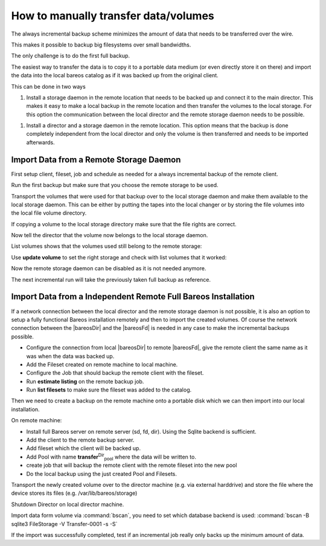 How to manually transfer data/volumes
=====================================

The always incremental backup scheme minimizes the amount of data that needs to be transferred over the wire.

This makes it possible to backup big filesystems over small bandwidths.

The only challenge is to do the first full backup.

The easiest way to transfer the data is to copy it to a portable data medium (or even directly store it on there) and import the data into the local bareos catalog as if it was backed up from the original client.

This can be done in two ways

#. Install a storage daemon in the remote location that needs to be backed up and connect it to the main director. This makes it easy to make a local backup in the remote location and then transfer the volumes to the local storage. For this option the communication between the local director and the remote storage daemon needs to be possible.

.. image:: /include/images/ai-transfer-first-backup2.*



#. Install a director and a storage daemon in the remote location. This option means that the backup is done completely independent from the local director and only the volume is then transferred and needs to be imported afterwards.

.. image:: /include/images/ai-transfer-first-backup3.*




Import Data from a Remote Storage Daemon
----------------------------------------

First setup client, fileset, job and schedule as needed for a always incremental backup of the remote client.

Run the first backup but make sure that you choose the remote storage to be used.

.. code-block:: sh
   :caption: run

   *run job=BackupClient-remote level=Full storage=File-remote

Transport the volumes that were used for that backup over to the local storage daemon and make them available to the local storage daemon. This can be either by putting the tapes into the local changer or by storing the file volumes into the local file volume directory.

If copying a volume to the local storage directory make sure that the file rights are correct.

Now tell the director that the volume now belongs to the local storage daemon.

List volumes shows that the volumes used still belong to the remote storage:

.. code-block:: sh
   :caption: list volumes

   *<input>list volumes</input>
   .....
   Pool: Full
   +---------+------------+-----------+---------+----------+----------+--------------+---------+------+-----------+-----------+---------------------+-------------+
   | MediaId | VolumeName | VolStatus | Enabled | VolBytes | VolFiles | VolRetention | Recycle | Slot | InChanger | MediaType | LastWritten         | Storage     |
   +---------+------------+-----------+---------+----------+----------+--------------+---------+------+-----------+-----------+---------------------+-------------+
   | 1       | Full-0001  | Append    | 1       | 38600329 | 0        | 31536000     | 1       | 0    | 0         | File      | 2016-07-28 14:00:47 | File-remote |
   +---------+------------+-----------+---------+----------+----------+--------------+---------+------+-----------+-----------+---------------------+-------------+

Use :strong:`update volume` to set the right storage and check with list volumes that it worked:

.. code-block:: sh
   :caption: update volume

   *<input>update volume=Full-0001 storage=File</input>
   *<input>list volumes</input>
   ...
   Pool: Full
   +---------+------------+-----------+---------+----------+----------+--------------+---------+------+-----------+-----------+---------------------+---------+
   | MediaId | VolumeName | VolStatus | Enabled | VolBytes | VolFiles | VolRetention | Recycle | Slot | InChanger | MediaType | LastWritten         | Storage |
   +---------+------------+-----------+---------+----------+----------+--------------+---------+------+-----------+-----------+---------------------+---------+
   | 1       | Full-0001  | Append    | 1       | 38600329 | 0        | 31536000     | 1       | 0    | 0         | File      | 2016-07-28 14:00:47 | File    |
   +---------+------------+-----------+---------+----------+----------+--------------+---------+------+-----------+-----------+---------------------+---------+

Now the remote storage daemon can be disabled as it is not needed anymore.

The next incremental run will take the previously taken full backup as reference.

Import Data from a Independent Remote Full Bareos Installation
--------------------------------------------------------------

If a network connection between the local director and the remote storage daemon is not possible, it is also an option to setup a fully functional Bareos installation remotely and then to import the created volumes. Of course the network connection between the |bareosDir| and the |bareosFd| is needed in any case to make the incremental backups possible.

-  Configure the connection from local |bareosDir| to remote |bareosFd|, give the remote client the same name as it was when the data was backed up.

-  Add the Fileset created on remote machine to local machine.

-  Configure the Job that should backup the remote client with the fileset.

-  Run :strong:`estimate listing` on the remote backup job.

-  Run :strong:`list filesets` to make sure the fileset was added to the catalog.

Then we need to create a backup on the remote machine onto a portable disk which we can then import into our local installation.

On remote machine:

-  Install full Bareos server on remote server (sd, fd, dir). Using the Sqlite backend is sufficient.

-  Add the client to the remote backup server.

-  Add fileset which the client will be backed up.

-  Add Pool with name **transfer**:sup:`Dir`:sub:`pool`\  where the data will be written to.

-  create job that will backup the remote client with the remote fileset into the new pool

-  Do the local backup using the just created Pool and Filesets.

Transport the newly created volume over to the director machine (e.g. via external harddrive) and store the file where the device stores its files (e.g. /var/lib/bareos/storage)

Shutdown Director on local director machine.

Import data form volume via :command:`bscan`, you need to set which database backend is used: :command:`bscan -B sqlite3 FileStorage -V Transfer-0001 -s -S`

If the import was successfully completed, test if an incremental job really only backs up the minimum amount of data.







